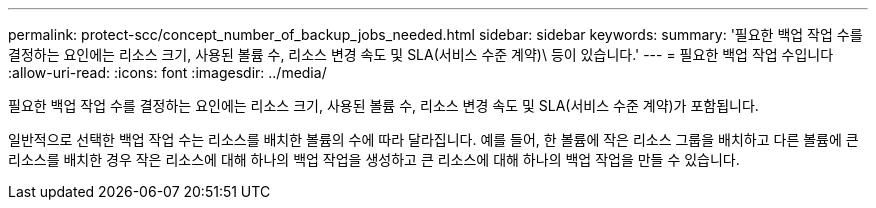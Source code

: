 ---
permalink: protect-scc/concept_number_of_backup_jobs_needed.html 
sidebar: sidebar 
keywords:  
summary: '필요한 백업 작업 수를 결정하는 요인에는 리소스 크기, 사용된 볼륨 수, 리소스 변경 속도 및 SLA(서비스 수준 계약)\ 등이 있습니다.' 
---
= 필요한 백업 작업 수입니다
:allow-uri-read: 
:icons: font
:imagesdir: ../media/


[role="lead"]
필요한 백업 작업 수를 결정하는 요인에는 리소스 크기, 사용된 볼륨 수, 리소스 변경 속도 및 SLA(서비스 수준 계약)가 포함됩니다.

일반적으로 선택한 백업 작업 수는 리소스를 배치한 볼륨의 수에 따라 달라집니다. 예를 들어, 한 볼륨에 작은 리소스 그룹을 배치하고 다른 볼륨에 큰 리소스를 배치한 경우 작은 리소스에 대해 하나의 백업 작업을 생성하고 큰 리소스에 대해 하나의 백업 작업을 만들 수 있습니다.

